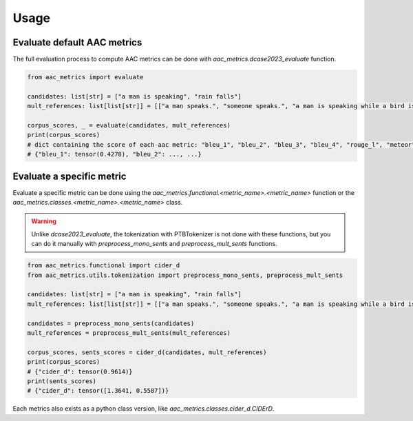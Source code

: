 Usage
========================

Evaluate default AAC metrics
############################

The full evaluation process to compute AAC metrics can be done with `aac_metrics.dcase2023_evaluate` function.

.. code-block:: python

    from aac_metrics import evaluate

    candidates: list[str] = ["a man is speaking", "rain falls"]
    mult_references: list[list[str]] = [["a man speaks.", "someone speaks.", "a man is speaking while a bird is chirping in the background"], ["rain is falling hard on a surface"]]

    corpus_scores, _ = evaluate(candidates, mult_references)
    print(corpus_scores)
    # dict containing the score of each aac metric: "bleu_1", "bleu_2", "bleu_3", "bleu_4", "rouge_l", "meteor", "cider_d", "spice", "spider"
    # {"bleu_1": tensor(0.4278), "bleu_2": ..., ...}


Evaluate a specific metric
##########################

Evaluate a specific metric can be done using the `aac_metrics.functional.<metric_name>.<metric_name>` function or the `aac_metrics.classes.<metric_name>.<metric_name>` class.

.. warning::
    Unlike `dcase2023_evaluate`, the tokenization with PTBTokenizer is not done with these functions, but you can do it manually with `preprocess_mono_sents` and `preprocess_mult_sents` functions.

.. code-block:: python

    from aac_metrics.functional import cider_d
    from aac_metrics.utils.tokenization import preprocess_mono_sents, preprocess_mult_sents

    candidates: list[str] = ["a man is speaking", "rain falls"]
    mult_references: list[list[str]] = [["a man speaks.", "someone speaks.", "a man is speaking while a bird is chirping in the background"], ["rain is falling hard on a surface"]]

    candidates = preprocess_mono_sents(candidates)
    mult_references = preprocess_mult_sents(mult_references)

    corpus_scores, sents_scores = cider_d(candidates, mult_references)
    print(corpus_scores)
    # {"cider_d": tensor(0.9614)}
    print(sents_scores)
    # {"cider_d": tensor([1.3641, 0.5587])}


Each metrics also exists as a python class version, like `aac_metrics.classes.cider_d.CIDErD`.

